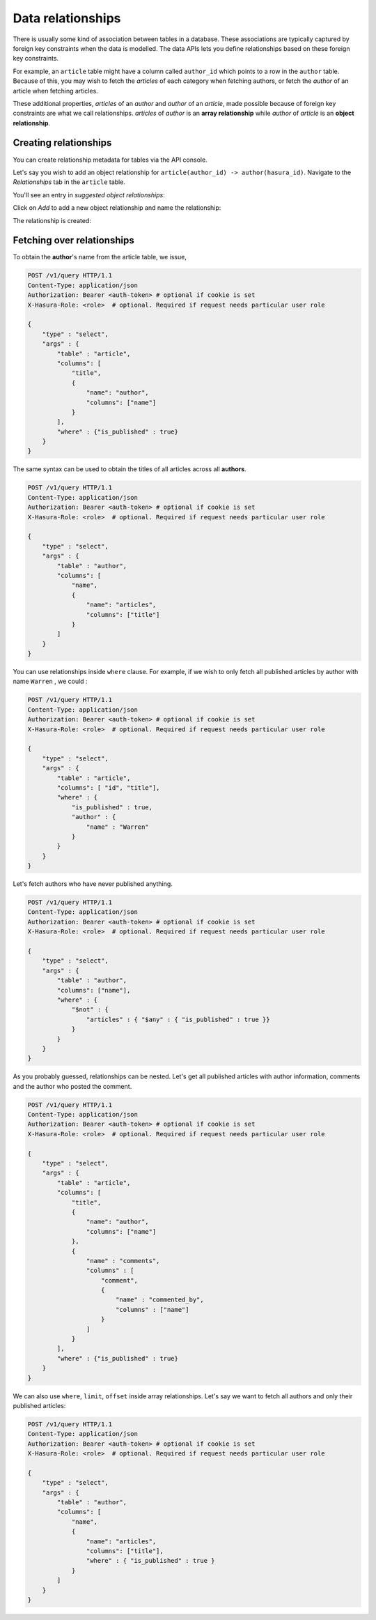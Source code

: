 Data relationships
==================

There is usually some kind of association between tables in a database. These associations are typically captured by foreign key constraints when the data is modelled. The data APIs lets you define relationships based on these foreign key constraints.

For example, an ``article`` table might have a column called ``author_id`` which points to a row in the ``author`` table. Because of this, you may wish to fetch the *articles* of each category when fetching authors, or fetch the *author* of an article when fetching articles.

These additional properties, *articles* of an *author* and *author* of an *article*, made possible because of foreign key constraints are what we call relationships. *articles* of *author* is an **array relationship** while *author* of *article* is an **object relationship**.

Creating relationships
----------------------

You can create relationship metadata for tables via the API console.

Let's say you wish to add an object relationship for ``article(author_id) -> author(hasura_id)``. Navigate to the *Relationships* tab in the ``article`` table.

You'll see an entry in *suggested object relationships*:

.. image:: ../../img/complete-tutorial/tutorial-10-new-rel-article.png

Click on *Add* to add a new object relationship and name the relationship:

.. image:: ../../img/complete-tutorial/tutorial-add-relationship.png

The relationship is created:

.. image:: ../../img/complete-tutorial/tutorial-added-relationship.png


Fetching over relationships
---------------------------

To obtain the **author**'s name from the article table, we issue,

.. code-block:: http

   POST /v1/query HTTP/1.1
   Content-Type: application/json
   Authorization: Bearer <auth-token> # optional if cookie is set
   X-Hasura-Role: <role>  # optional. Required if request needs particular user role

   {
       "type" : "select",
       "args" : {
           "table" : "article",
           "columns": [
               "title",
               {
                   "name": "author",
                   "columns": ["name"]
               }
           ],
           "where" : {"is_published" : true}
       }
   }

The same syntax can be used to obtain the titles of all articles across all **authors**.

.. code-block:: http

   POST /v1/query HTTP/1.1
   Content-Type: application/json
   Authorization: Bearer <auth-token> # optional if cookie is set
   X-Hasura-Role: <role>  # optional. Required if request needs particular user role

   {
       "type" : "select",
       "args" : {
           "table" : "author",
           "columns": [
               "name",
               {
                   "name": "articles",
                   "columns": ["title"]
               }
           ]
       }
   }

You can use relationships inside ``where`` clause. For example, if we wish to only fetch all published articles by author with name ``Warren`` , we could :

.. code-block:: http

   POST /v1/query HTTP/1.1
   Content-Type: application/json
   Authorization: Bearer <auth-token> # optional if cookie is set
   X-Hasura-Role: <role>  # optional. Required if request needs particular user role

   {
       "type" : "select",
       "args" : {
           "table" : "article",
           "columns": [ "id", "title"],
           "where" : {
               "is_published" : true,
               "author" : {
                   "name" : "Warren"
               }
           }
       }
   }

Let's fetch authors who have never published anything.

.. code-block:: http

   POST /v1/query HTTP/1.1
   Content-Type: application/json
   Authorization: Bearer <auth-token> # optional if cookie is set
   X-Hasura-Role: <role>  # optional. Required if request needs particular user role

   {
       "type" : "select",
       "args" : {
           "table" : "author",
           "columns": ["name"],
           "where" : {
               "$not" : {
                   "articles" : { "$any" : { "is_published" : true }}
               }
           }
       }
   }

As you probably guessed, relationships can be nested. Let's get all published articles with author information, comments and the author who posted the comment.

.. code-block:: http

   POST /v1/query HTTP/1.1
   Content-Type: application/json
   Authorization: Bearer <auth-token> # optional if cookie is set
   X-Hasura-Role: <role>  # optional. Required if request needs particular user role

   {
       "type" : "select",
       "args" : {
           "table" : "article",
           "columns": [
               "title",
               {
                   "name": "author",
                   "columns": ["name"]
               },
               {
                   "name" : "comments",
                   "columns" : [
                       "comment",
                       {
                           "name" : "commented_by",
                           "columns" : ["name"]
                       }
                   ]
               }
           ],
           "where" : {"is_published" : true}
       }
   }

We can also use ``where``, ``limit``, ``offset`` inside array relationships. Let's say we want to fetch all authors and only their published articles:

.. code-block:: http

   POST /v1/query HTTP/1.1
   Content-Type: application/json
   Authorization: Bearer <auth-token> # optional if cookie is set
   X-Hasura-Role: <role>  # optional. Required if request needs particular user role

   {
       "type" : "select",
       "args" : {
           "table" : "author",
           "columns": [
               "name",
               {
                   "name": "articles",
                   "columns": ["title"],
                   "where" : { "is_published" : true }
               }
           ]
       }
   }
